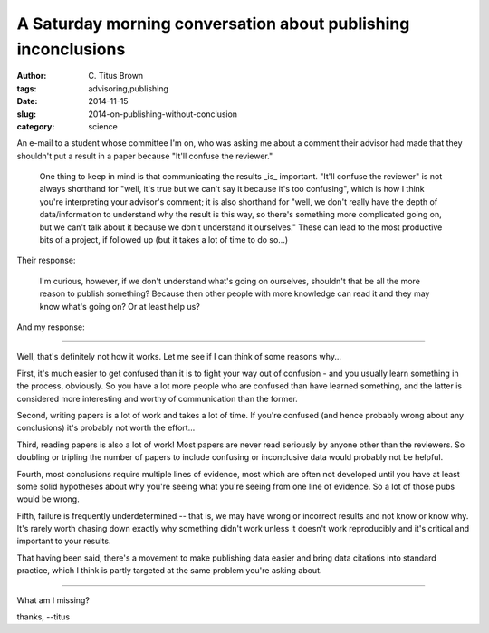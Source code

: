 A Saturday morning conversation about publishing inconclusions
##############################################################

:author: C\. Titus Brown
:tags: advisoring,publishing
:date: 2014-11-15
:slug: 2014-on-publishing-without-conclusion
:category: science

An e-mail to a student whose committee I'm on, who was asking me about
a comment their advisor had made that they shouldn't put a result in a
paper because "It'll confuse the reviewer."

   One thing to keep in mind is that communicating the results _is_
   important.  "It'll confuse the reviewer" is not always shorthand for
   "well, it's true but we can't say it because it's too confusing",
   which is how I think you're interpreting your advisor's comment; it
   is also shorthand for "well, we don't really have the depth of
   data/information to understand why the result is this way, so
   there's something more complicated going on, but we can't talk about
   it because we don't understand it ourselves."  These can lead to the
   most productive bits of a project, if followed up (but it takes a
   lot of time to do so...)

Their response:

   I'm curious, however, if we don't understand what's going on
   ourselves, shouldn't that be all the more reason to publish
   something? Because then other people with more knowledge can read
   it and they may know what's going on? Or at least help us?

And my response:

----

Well, that's definitely not how it works.  Let me see if I can think of
some reasons why...

First, it's much easier to get confused than it is to fight your way
out of confusion - and you usually learn something in the process,
obviously.  So you have a lot more people who are confused than have
learned something, and the latter is considered more interesting and
worthy of communication than the former.

Second, writing papers is a lot of work and takes a lot of time.  If
you're confused (and hence probably wrong about any conclusions) it's
probably not worth the effort...

Third, reading papers is also a lot of work!  Most papers are never
read seriously by anyone other than the reviewers.  So doubling or
tripling the number of papers to include confusing or inconclusive
data would probably not be helpful.

Fourth, most conclusions require multiple lines of evidence, most
which are often not developed until you have at least some solid
hypotheses about why you're seeing what you're seeing from one line of
evidence.  So a lot of those pubs would be wrong.

Fifth, failure is frequently underdetermined -- that is, we may have
wrong or incorrect results and not know or know why.  It's rarely
worth chasing down exactly why something didn't work unless it doesn't
work reproducibly and it's critical and important to your results.

That having been said, there's a movement to make publishing data
easier and bring data citations into standard practice, which I think
is partly targeted at the same problem you're asking about.

----

What am I missing?

thanks,
--titus
